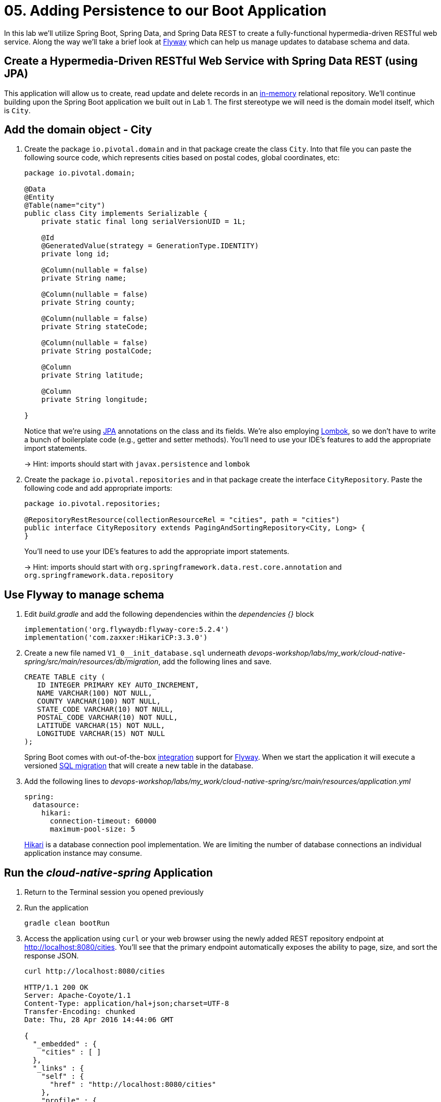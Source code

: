 :compat-mode:
= 05. Adding Persistence to our Boot Application

In this lab we'll utilize Spring Boot, Spring Data, and Spring Data REST to create a fully-functional hypermedia-driven RESTful web service. Along the way we'll take a brief look at https://flywaydb.org[Flyway] which can help us manage updates to database schema and data.

== Create a Hypermedia-Driven RESTful Web Service with Spring Data REST (using JPA)

This application will allow us to create, read update and delete records in an http://www.h2database.com/html/quickstart.html[in-memory] relational repository. We'll continue building upon the Spring Boot application we built out in Lab 1.  The first stereotype we will need is the domain model itself, which is `City`.

== Add the domain object - City

. Create the package `io.pivotal.domain` and in that package create the class `City`. Into that file you can paste the following source code, which represents cities based on postal codes, global coordinates, etc:
+
[source, java, numbered]
---------------------------------------------------------------------
package io.pivotal.domain;

@Data
@Entity
@Table(name="city")
public class City implements Serializable {
    private static final long serialVersionUID = 1L;

    @Id
    @GeneratedValue(strategy = GenerationType.IDENTITY)
    private long id;

    @Column(nullable = false)
    private String name;

    @Column(nullable = false)
    private String county;

    @Column(nullable = false)
    private String stateCode;

    @Column(nullable = false)
    private String postalCode;

    @Column
    private String latitude;

    @Column
    private String longitude;

}

---------------------------------------------------------------------
+
Notice that we're using http://docs.oracle.com/javaee/6/tutorial/doc/bnbpz.html[JPA] annotations on the class and its fields. We're also employing https://projectlombok.org/features/all[Lombok], so we don't have to write a bunch of boilerplate code (e.g., getter and setter methods).  You'll need to use your IDE's features to add the appropriate import statements.
+
-> Hint: imports should start with `javax.persistence` and `lombok`

. Create the package +io.pivotal.repositories+ and in that package create the interface +CityRepository+. Paste the following code and add appropriate imports:
+
[source,java]
---------------------------------------------------------------------
package io.pivotal.repositories;

@RepositoryRestResource(collectionResourceRel = "cities", path = "cities")
public interface CityRepository extends PagingAndSortingRepository<City, Long> {
}
---------------------------------------------------------------------
+
You’ll need to use your IDE’s features to add the appropriate import statements.
+
-> Hint: imports should start with `org.springframework.data.rest.core.annotation` and `org.springframework.data.repository`

== Use Flyway to manage schema

. Edit _build.gradle_ and add the following dependencies within the _dependencies {}_ block
+
[source,bash]
---------------------------------------------------------------------
implementation('org.flywaydb:flyway-core:5.2.4')
implementation('com.zaxxer:HikariCP:3.3.0')
---------------------------------------------------------------------

. Create a new file named +V1_0__init_database.sql+ underneath _devops-workshop/labs/my_work/cloud-native-spring/src/main/resources/db/migration_, add the following lines and save.
+
[source,bash]
---------------------------------------------------------------------
CREATE TABLE city (
   ID INTEGER PRIMARY KEY AUTO_INCREMENT,
   NAME VARCHAR(100) NOT NULL,
   COUNTY VARCHAR(100) NOT NULL,
   STATE_CODE VARCHAR(10) NOT NULL,
   POSTAL_CODE VARCHAR(10) NOT NULL,
   LATITUDE VARCHAR(15) NOT NULL,
   LONGITUDE VARCHAR(15) NOT NULL
);
---------------------------------------------------------------------
+
Spring Boot comes with out-of-the-box https://docs.spring.io/spring-boot/docs/current/reference/html/howto-database-initialization.html#howto-execute-flyway-database-migrations-on-startup[integration] support for https://flywaydb.org/documentation/plugins/springboot[Flyway].  When we start the application it will execute a versioned https://flywaydb.org/documentation/migrations#sql-based-migrations[SQL migration] that will create a new table in the database.

. Add the following lines to _devops-workshop/labs/my_work/cloud-native-spring/src/main/resources/application.yml_
+
[source,bash]
---------------------------------------------------------------------
spring:
  datasource:
    hikari:
      connection-timeout: 60000
      maximum-pool-size: 5
---------------------------------------------------------------------
https://github.com/brettwooldridge/HikariCP/blob/dev/README.md[Hikari] is a database connection pool implementation. We are limiting the number of database connections an individual application instance may consume.

== Run the _cloud-native-spring_ Application

. Return to the Terminal session you opened previously

. Run the application
+
[source,bash]
---------------------------------------------------------------------
gradle clean bootRun
---------------------------------------------------------------------

. Access the application using +curl+ or your web browser using the newly added REST repository endpoint at http://localhost:8080/cities. You'll see that the primary endpoint automatically exposes the ability to page, size, and sort the response JSON.
+
[source,bash]
---------------------------------------------------------------------
curl http://localhost:8080/cities

HTTP/1.1 200 OK
Server: Apache-Coyote/1.1
Content-Type: application/hal+json;charset=UTF-8
Transfer-Encoding: chunked
Date: Thu, 28 Apr 2016 14:44:06 GMT

{
  "_embedded" : {
    "cities" : [ ]
  },
  "_links" : {
    "self" : {
      "href" : "http://localhost:8080/cities"
    },
    "profile" : {
      "href" : "http://localhost:8080/profile/cities"
    }
  },
  "page" : {
    "size" : 20,
    "totalElements" : 0,
    "totalPages" : 0,
    "number" : 0
  }
}
---------------------------------------------------------------------

. To exit the application, type *Ctrl-C*.

So what have you done? Created four small classes, modified a build file, added some configuration and SQL migration scripts, resulting in a fully-functional REST microservice. The application's +DataSource+ is created automatically by Spring Boot using the in-memory database because *no other +DataSource+ was detected in the project*.

Next we'll import some data.

== Importing Data

. Copy the https://raw.githubusercontent.com/Pivotal-Field-Engineering/devops-workshop/master/labs/import.sql[import.sql] file found in `devops-workshop/labs/` to `devops-workshop/labs/my_work/cloud-native-spring/src/main/resources/db/migration`. Rename the file to be +V1_1__seed_data.sql+. (This is a small subset of a larger dataset containing all of the postal codes in the United States and its territories).

. Restart the application.
+
[source,bash]
---------------------------------------------------------------------
gradle clean bootRun
---------------------------------------------------------------------

. Access the application again. Notice the appropriate hypermedia is included for +next+, +previous+, and +self+. You can also select pages and page size by utilizing +?size=n&page=n+ on the URL string. Finally, you can sort the data utilizing +?sort=fieldName+ (replace fieldName with a cities attribute).
+
[source,bash]
---------------------------------------------------------------------
curl http://localhost:8080/cities

HTTP/1.1 200 OK
Server: Apache-Coyote/1.1
X-Application-Context: application
Content-Type: application/hal+json
Transfer-Encoding: chunked
Date: Tue, 27 May 2014 19:59:58 GMT

{
  "_links" : {
    "next" : {
      "href" : "http://localhost:8080/cities?page=1&size=20"
    },
    "self" : {
      "href" : "http://localhost:8080/cities{?page,size,sort}",
      "templated" : true
    }
  },
  "_embedded" : {
    "cities" : [ {
      "name" : "HOLTSVILLE",
      "county" : "SUFFOLK",
      "stateCode" : "NY",
      "postalCode" : "00501",
      "latitude" : "+40.922326",
      "longitude" : "-072.637078",
      "_links" : {
        "self" : {
          "href" : "http://localhost:8080/cities/1"
        }
      }
    },

    // ...

    {
      "name" : "CASTANER",
      "county" : "LARES",
      "stateCode" : "PR",
      "postalCode" : "00631",
      "latitude" : "+18.269187",
      "longitude" : "-066.864993",
      "_links" : {
        "self" : {
          "href" : "http://localhost:8080/cities/20"
        }
      }
    } ]
  },
  "page" : {
    "size" : 20,
    "totalElements" : 42741,
    "totalPages" : 2138,
    "number" : 0
  }
}
---------------------------------------------------------------------

. Try the following URL Paths with +curl+ to see how the application behaves:
+
http://localhost:8080/cities?size=5
+
http://localhost:8080/cities?size=5&page=3
+
http://localhost:8080/cities?sort=postalCode,desc

Next we'll add searching capabilities.

== Adding Search

. Let's add some additional finder methods to +CityRepository+:
+
[source,java]
---------------------------------------------------------------------
@RestResource(path = "name", rel = "name")
Page<City> findByNameIgnoreCase(@Param("q") String name, Pageable pageable);

@RestResource(path = "nameContains", rel = "nameContains")
Page<City> findByNameContainsIgnoreCase(@Param("q") String name, Pageable pageable);

@RestResource(path = "state", rel = "state")
Page<City> findByStateCodeIgnoreCase(@Param("q") String stateCode, Pageable pageable);

@RestResource(path = "postalCode", rel = "postalCode")
Page<City> findByPostalCode(@Param("q") String postalCode, Pageable pageable);

@Query(value ="select c from City c where c.stateCode = :stateCode")
Page<City> findByStateCode(@Param("stateCode") String stateCode, Pageable pageable);
---------------------------------------------------------------------
+
-> Hint: imports should start with `org.springframework.data.domain`, `org.springframework.data.rest.core.annotation`, `org.springframework.data.repository.query`, and `org.springframework.data.jpa.repository`

. Run the application
+
[source,bash]
---------------------------------------------------------------------
gradle clean bootRun
---------------------------------------------------------------------

. Access the application again. Notice that hypermedia for a new +search+ endpoint has appeared.
+
[source,bash]
---------------------------------------------------------------------
curl http://localhost:8080/cities

HTTP/1.1 200 OK
Server: Apache-Coyote/1.1
X-Application-Context: application
Content-Type: application/hal+json
Transfer-Encoding: chunked
Date: Tue, 27 May 2014 20:33:52 GMT

// prior omitted
    },
    "_links": {
        "first": {
            "href": "http://localhost:8080/cities?page=0&size=20"
        },
        "self": {
            "href": "http://localhost:8080/cities{?page,size,sort}",
            "templated": true
        },
        "next": {
            "href": "http://localhost:8080/cities?page=1&size=20"
        },
        "last": {
            "href": "http://localhost:8080/cities?page=2137&size=20"
        },
        "profile": {
            "href": "http://localhost:8080/profile/cities"
        },
        "search": {
            "href": "http://localhost:8080/cities/search"
        }
    },
    "page": {
        "size": 20,
        "totalElements": 42741,
        "totalPages": 2138,
        "number": 0
    }
}
---------------------------------------------------------------------

. Access the new +search+ endpoint:
+
http://localhost:8080/cities/search
+
[source,bash]
---------------------------------------------------------------------
curl http://localhost:8080/cities/search

HTTP/1.1 200 OK
Server: Apache-Coyote/1.1
X-Application-Context: application
Content-Type: application/hal+json
Transfer-Encoding: chunked
Date: Tue, 27 May 2014 20:38:32 GMT

{
    "_links": {
        "postalCode": {
            "href": "http://localhost:8080/cities/search/postalCode{?q,page,size,sort}",
            "templated": true
        },
        "state": {
            "href": "http://localhost:8080/cities/search/state{?q,page,size,sort}",
            "templated": true
        },
        "nameContains": {
            "href": "http://localhost:8080/cities/search/nameContains{?q,page,size,sort}",
            "templated": true
        },
        "name": {
            "href": "http://localhost:8080/cities/search/name{?q,page,size,sort}",
            "templated": true
        },
        "findByStateCode": {
            "href": "http://localhost:8080/cities/search/findByStateCode{?stateCode,page,size,sort}",
            "templated": true
        },
        "self": {
            "href": "http://localhost:8080/cities/search"
        }
    }
}
---------------------------------------------------------------------
+
Note that we now have new search endpoints for each of the finders that we added.

. Try a few of these endpoints in https://www.getpostman.com[Postman]. Feel free to substitute your own values for the parameters.
+
http://localhost:8080/cities/search/postalCode?q=01229
+
http://localhost:8080/cities/search/name?q=Springfield
+
http://localhost:8080/cities/search/nameContains?q=West&size=1
+
-> For further details on what's possible with Spring Data JPA, consult the https://docs.spring.io/spring-data/jpa/docs/current/reference/html/#dependencies.spring-boot[reference documentation]



